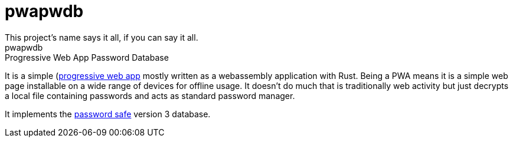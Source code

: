= pwapwdb
This project's name says it all, if you can say it all.
pwapwdb: Progressive Web App Password Database

It is a simple (https://web.dev/progressive-web-apps/)[progressive web app] mostly written as a webassembly application with Rust.
Being a PWA means it is a simple web page installable on a wide range of devices for offline usage.
It doesn't do much that is traditionally web activity but just decrypts a local file containing passwords and acts as standard password manager.

It implements the http://pwsafe.org/[password safe] version 3 database.

